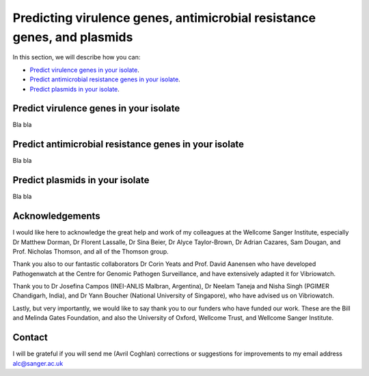 Predicting virulence genes, antimicrobial resistance genes, and plasmids
========================================================================

In this section, we will describe how you can:

* `Predict virulence genes in your isolate`_.
* `Predict antimicrobial resistance genes in your isolate`_.
* `Predict plasmids in your isolate`_.

Predict virulence genes in your isolate
---------------------------------------

Bla bla

Predict antimicrobial resistance genes in your isolate
------------------------------------------------------

Bla bla

Predict plasmids in your isolate
--------------------------------

Bla bla


Acknowledgements
----------------

I would like here to acknowledge the great help and work of my colleagues at the Wellcome Sanger Institute, especially Dr Matthew Dorman, Dr Florent Lassalle, Dr Sina Beier, Dr Alyce Taylor-Brown, Dr Adrian Cazares, Sam Dougan, and Prof. Nicholas Thomson, and all of the Thomson group.

Thank you also to our fantastic collaborators Dr Corin Yeats and Prof. David Aanensen who have developed Pathogenwatch at the Centre for Genomic Pathogen Surveillance, and have extensively adapted it for Vibriowatch.

Thank you to Dr Josefina Campos (INEI-ANLIS Malbran, Argentina),
Dr Neelam Taneja and Nisha Singh (PGIMER Chandigarh, India), 
and Dr Yann Boucher (National University of Singapore),
who have advised us on Vibriowatch.

Lastly, but very importantly, we would
like to say thank you to our funders who have funded our work. These are the Bill and Melinda Gates Foundation, and also the University of Oxford, Wellcome Trust, and Wellcome Sanger Institute. 

Contact
-------

I will be grateful if you will send me (Avril Coghlan) corrections or suggestions for improvements to my email address alc@sanger.ac.uk


